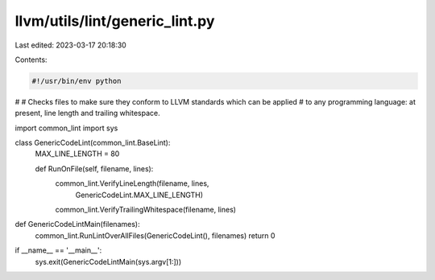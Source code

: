 llvm/utils/lint/generic_lint.py
===============================

Last edited: 2023-03-17 20:18:30

Contents:

.. code-block:: py

    #!/usr/bin/env python
#
# Checks files to make sure they conform to LLVM standards which can be applied
# to any programming language: at present, line length and trailing whitespace.

import common_lint
import sys

class GenericCodeLint(common_lint.BaseLint):
  MAX_LINE_LENGTH = 80

  def RunOnFile(self, filename, lines):
    common_lint.VerifyLineLength(filename, lines,
                                 GenericCodeLint.MAX_LINE_LENGTH)
    common_lint.VerifyTrailingWhitespace(filename, lines)


def GenericCodeLintMain(filenames):
  common_lint.RunLintOverAllFiles(GenericCodeLint(), filenames)
  return 0


if __name__ == '__main__':
  sys.exit(GenericCodeLintMain(sys.argv[1:]))


